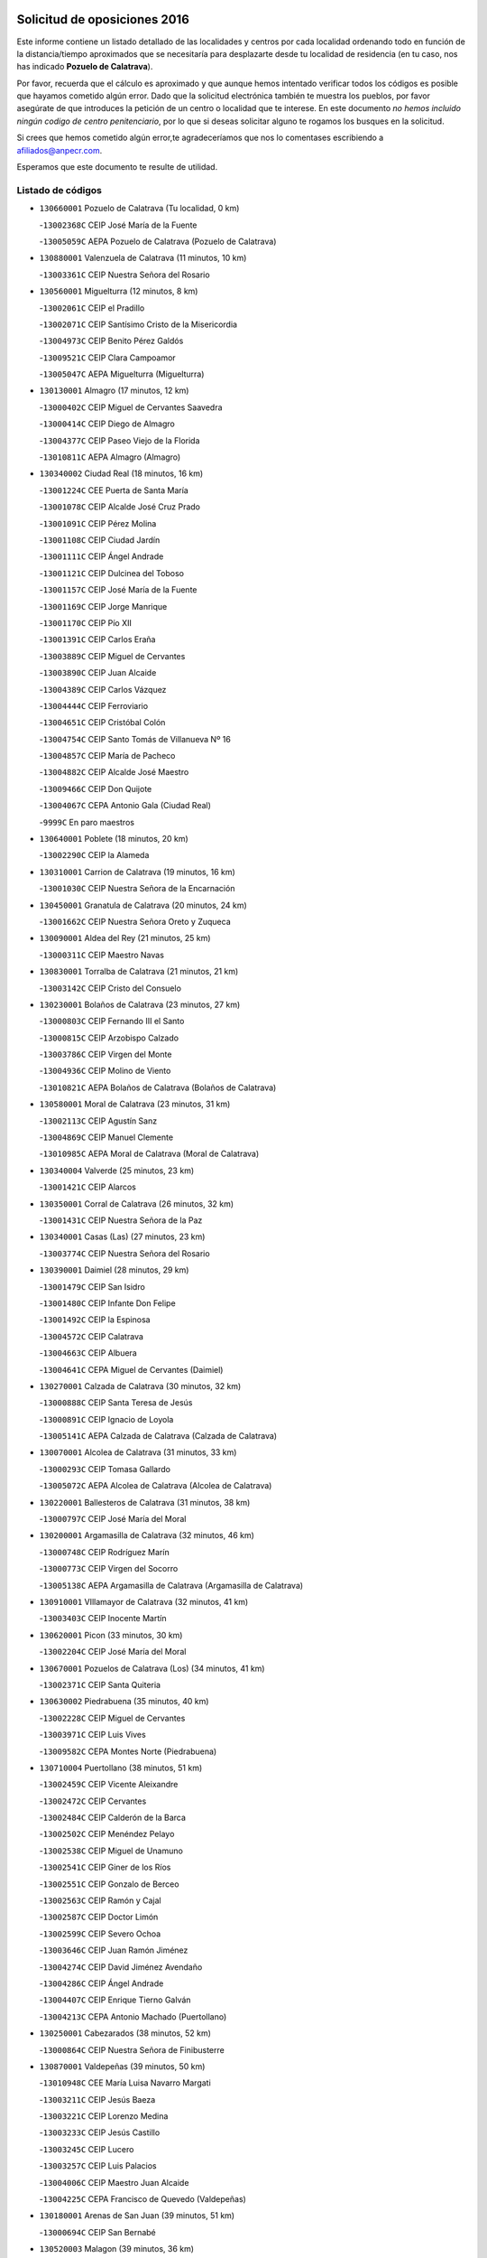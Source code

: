 

.. image:: logo.png
   :align: center

Solicitud de oposiciones 2016
======================================================

  
  
Este informe contiene un listado detallado de las localidades y centros por cada
localidad ordenando todo en función de la distancia/tiempo aproximados que se
necesitaría para desplazarte desde tu localidad de residencia (en tu caso,
nos has indicado **Pozuelo de Calatrava**).

Por favor, recuerda que el cálculo es aproximado y que aunque hemos
intentado verificar todos los códigos es posible que hayamos cometido algún
error. Dado que la solicitud electrónica también te muestra los pueblos, por
favor asegúrate de que introduces la petición de un centro o localidad que
te interese. En este documento
*no hemos incluido ningún codigo de centro penitenciario*, por lo que si deseas
solicitar alguno te rogamos los busques en la solicitud.

Si crees que hemos cometido algún error,te agradeceríamos que nos lo comentases
escribiendo a afiliados@anpecr.com.

Esperamos que este documento te resulte de utilidad.



Listado de códigos
-------------------


- ``130660001`` Pozuelo de Calatrava  (Tu localidad, 0 km)

  -``13002368C`` CEIP José María de la Fuente
    

  -``13005059C`` AEPA Pozuelo de Calatrava (Pozuelo de Calatrava)
    

- ``130880001`` Valenzuela de Calatrava  (11 minutos, 10 km)

  -``13003361C`` CEIP Nuestra Señora del Rosario
    

- ``130560001`` Miguelturra  (12 minutos, 8 km)

  -``13002061C`` CEIP el Pradillo
    

  -``13002071C`` CEIP Santísimo Cristo de la Misericordia
    

  -``13004973C`` CEIP Benito Pérez Galdós
    

  -``13009521C`` CEIP Clara Campoamor
    

  -``13005047C`` AEPA Miguelturra (Miguelturra)
    

- ``130130001`` Almagro  (17 minutos, 12 km)

  -``13000402C`` CEIP Miguel de Cervantes Saavedra
    

  -``13000414C`` CEIP Diego de Almagro
    

  -``13004377C`` CEIP Paseo Viejo de la Florida
    

  -``13010811C`` AEPA Almagro (Almagro)
    

- ``130340002`` Ciudad Real  (18 minutos, 16 km)

  -``13001224C`` CEE Puerta de Santa María
    

  -``13001078C`` CEIP Alcalde José Cruz Prado
    

  -``13001091C`` CEIP Pérez Molina
    

  -``13001108C`` CEIP Ciudad Jardín
    

  -``13001111C`` CEIP Ángel Andrade
    

  -``13001121C`` CEIP Dulcinea del Toboso
    

  -``13001157C`` CEIP José María de la Fuente
    

  -``13001169C`` CEIP Jorge Manrique
    

  -``13001170C`` CEIP Pío XII
    

  -``13001391C`` CEIP Carlos Eraña
    

  -``13003889C`` CEIP Miguel de Cervantes
    

  -``13003890C`` CEIP Juan Alcaide
    

  -``13004389C`` CEIP Carlos Vázquez
    

  -``13004444C`` CEIP Ferroviario
    

  -``13004651C`` CEIP Cristóbal Colón
    

  -``13004754C`` CEIP Santo Tomás de Villanueva Nº 16
    

  -``13004857C`` CEIP María de Pacheco
    

  -``13004882C`` CEIP Alcalde José Maestro
    

  -``13009466C`` CEIP Don Quijote
    

  -``13004067C`` CEPA Antonio Gala (Ciudad Real)
    

  -``9999C`` En paro maestros
    

- ``130640001`` Poblete  (18 minutos, 20 km)

  -``13002290C`` CEIP la Alameda
    

- ``130310001`` Carrion de Calatrava  (19 minutos, 16 km)

  -``13001030C`` CEIP Nuestra Señora de la Encarnación
    

- ``130450001`` Granatula de Calatrava  (20 minutos, 24 km)

  -``13001662C`` CEIP Nuestra Señora Oreto y Zuqueca
    

- ``130090001`` Aldea del Rey  (21 minutos, 25 km)

  -``13000311C`` CEIP Maestro Navas
    

- ``130830001`` Torralba de Calatrava  (21 minutos, 21 km)

  -``13003142C`` CEIP Cristo del Consuelo
    

- ``130230001`` Bolaños de Calatrava  (23 minutos, 27 km)

  -``13000803C`` CEIP Fernando III el Santo
    

  -``13000815C`` CEIP Arzobispo Calzado
    

  -``13003786C`` CEIP Virgen del Monte
    

  -``13004936C`` CEIP Molino de Viento
    

  -``13010821C`` AEPA Bolaños de Calatrava (Bolaños de Calatrava)
    

- ``130580001`` Moral de Calatrava  (23 minutos, 31 km)

  -``13002113C`` CEIP Agustín Sanz
    

  -``13004869C`` CEIP Manuel Clemente
    

  -``13010985C`` AEPA Moral de Calatrava (Moral de Calatrava)
    

- ``130340004`` Valverde  (25 minutos, 23 km)

  -``13001421C`` CEIP Alarcos
    

- ``130350001`` Corral de Calatrava  (26 minutos, 32 km)

  -``13001431C`` CEIP Nuestra Señora de la Paz
    

- ``130340001`` Casas (Las)  (27 minutos, 23 km)

  -``13003774C`` CEIP Nuestra Señora del Rosario
    

- ``130390001`` Daimiel  (28 minutos, 29 km)

  -``13001479C`` CEIP San Isidro
    

  -``13001480C`` CEIP Infante Don Felipe
    

  -``13001492C`` CEIP la Espinosa
    

  -``13004572C`` CEIP Calatrava
    

  -``13004663C`` CEIP Albuera
    

  -``13004641C`` CEPA Miguel de Cervantes (Daimiel)
    

- ``130270001`` Calzada de Calatrava  (30 minutos, 32 km)

  -``13000888C`` CEIP Santa Teresa de Jesús
    

  -``13000891C`` CEIP Ignacio de Loyola
    

  -``13005141C`` AEPA Calzada de Calatrava (Calzada de Calatrava)
    

- ``130070001`` Alcolea de Calatrava  (31 minutos, 33 km)

  -``13000293C`` CEIP Tomasa Gallardo
    

  -``13005072C`` AEPA Alcolea de Calatrava (Alcolea de Calatrava)
    

- ``130220001`` Ballesteros de Calatrava  (31 minutos, 38 km)

  -``13000797C`` CEIP José María del Moral
    

- ``130200001`` Argamasilla de Calatrava  (32 minutos, 46 km)

  -``13000748C`` CEIP Rodríguez Marín
    

  -``13000773C`` CEIP Virgen del Socorro
    

  -``13005138C`` AEPA Argamasilla de Calatrava (Argamasilla de Calatrava)
    

- ``130910001`` VIllamayor de Calatrava  (32 minutos, 41 km)

  -``13003403C`` CEIP Inocente Martín
    

- ``130620001`` Picon  (33 minutos, 30 km)

  -``13002204C`` CEIP José María del Moral
    

- ``130670001`` Pozuelos de Calatrava (Los)  (34 minutos, 41 km)

  -``13002371C`` CEIP Santa Quiteria
    

- ``130630002`` Piedrabuena  (35 minutos, 40 km)

  -``13002228C`` CEIP Miguel de Cervantes
    

  -``13003971C`` CEIP Luis Vives
    

  -``13009582C`` CEPA Montes Norte (Piedrabuena)
    

- ``130710004`` Puertollano  (38 minutos, 51 km)

  -``13002459C`` CEIP Vicente Aleixandre
    

  -``13002472C`` CEIP Cervantes
    

  -``13002484C`` CEIP Calderón de la Barca
    

  -``13002502C`` CEIP Menéndez Pelayo
    

  -``13002538C`` CEIP Miguel de Unamuno
    

  -``13002541C`` CEIP Giner de los Ríos
    

  -``13002551C`` CEIP Gonzalo de Berceo
    

  -``13002563C`` CEIP Ramón y Cajal
    

  -``13002587C`` CEIP Doctor Limón
    

  -``13002599C`` CEIP Severo Ochoa
    

  -``13003646C`` CEIP Juan Ramón Jiménez
    

  -``13004274C`` CEIP David Jiménez Avendaño
    

  -``13004286C`` CEIP Ángel Andrade
    

  -``13004407C`` CEIP Enrique Tierno Galván
    

  -``13004213C`` CEPA Antonio Machado (Puertollano)
    

- ``130250001`` Cabezarados  (38 minutos, 52 km)

  -``13000864C`` CEIP Nuestra Señora de Finibusterre
    

- ``130870001`` Valdepeñas  (39 minutos, 50 km)

  -``13010948C`` CEE María Luisa Navarro Margati
    

  -``13003211C`` CEIP Jesús Baeza
    

  -``13003221C`` CEIP Lorenzo Medina
    

  -``13003233C`` CEIP Jesús Castillo
    

  -``13003245C`` CEIP Lucero
    

  -``13003257C`` CEIP Luis Palacios
    

  -``13004006C`` CEIP Maestro Juan Alcaide
    

  -``13004225C`` CEPA Francisco de Quevedo (Valdepeñas)
    

- ``130180001`` Arenas de San Juan  (39 minutos, 51 km)

  -``13000694C`` CEIP San Bernabé
    

- ``130520003`` Malagon  (39 minutos, 36 km)

  -``13001790C`` CEIP Cañada Real
    

  -``13001819C`` CEIP Santa Teresa
    

  -``13005035C`` AEPA Malagon (Malagon)
    

- ``130530003`` Manzanares  (39 minutos, 52 km)

  -``13001923C`` CEIP Divina Pastora
    

  -``13001935C`` CEIP Altagracia
    

  -``13003853C`` CEIP la Candelaria
    

  -``13004390C`` CEIP Enrique Tierno Galván
    

  -``13004079C`` CEPA San Blas (Manzanares)
    

- ``130150001`` Almodovar del Campo  (40 minutos, 55 km)

  -``13000505C`` CEIP Maestro Juan de Ávila
    

  -``13000517C`` CEIP Virgen del Carmen
    

  -``13005126C`` AEPA Almodovar del Campo (Almodovar del Campo)
    

- ``130010001`` Abenojar  (42 minutos, 58 km)

  -``13000013C`` CEIP Nuestra Señora de la Encarnación
    

- ``130960001`` VIllarrubia de los Ojos  (43 minutos, 58 km)

  -``13003521C`` CEIP Rufino Blanco
    

  -``13003658C`` CEIP Virgen de la Sierra
    

  -``13005060C`` AEPA VIllarrubia de los Ojos (VIllarrubia de los Ojos)
    

- ``130970001`` VIllarta de San Juan  (43 minutos, 58 km)

  -``13003555C`` CEIP Nuestra Señora de la Paz
    

- ``139040001`` Llanos del Caudillo  (44 minutos, 62 km)

  -``13003749C`` CEIP el Oasis
    

- ``130540001`` Membrilla  (44 minutos, 56 km)

  -``13001996C`` CEIP Virgen del Espino
    

  -``13002009C`` CEIP San José de Calasanz
    

  -``13005102C`` AEPA Membrilla (Membrilla)
    

- ``130700001`` Puerto Lapice  (44 minutos, 63 km)

  -``13002435C`` CEIP Juan Alcaide
    

- ``130870002`` Consolacion  (45 minutos, 57 km)

  -``13003348C`` CEIP Virgen de Consolación
    

- ``130440003`` Fuente el Fresno  (45 minutos, 46 km)

  -``13001650C`` CEIP Miguel Delibes
    

- ``130500001`` Labores (Las)  (45 minutos, 58 km)

  -``13001753C`` CEIP San José de Calasanz
    

- ``130650002`` Porzuna  (45 minutos, 45 km)

  -``13002320C`` CEIP Nuestra Señora del Rosario
    

  -``13005084C`` AEPA Porzuna (Porzuna)
    

- ``130510003`` Luciana  (46 minutos, 52 km)

  -``13001765C`` CEIP Isabel la Católica
    

- ``130770001`` Santa Cruz de Mudela  (46 minutos, 65 km)

  -``13002851C`` CEIP Cervantes
    

  -``13010869C`` AEPA Santa Cruz de Mudela (Santa Cruz de Mudela)
    

- ``130790001`` Solana (La)  (46 minutos, 67 km)

  -``13002927C`` CEIP Sagrado Corazón
    

  -``13002939C`` CEIP Romero Peña
    

  -``13002940C`` CEIP el Santo
    

  -``13004833C`` CEIP el Humilladero
    

  -``13004894C`` CEIP Javier Paulino Pérez
    

  -``13010912C`` CEIP la Moheda
    

  -``13011001C`` CEIP Federico Romero
    

- ``130980008`` VIso del Marques  (48 minutos, 64 km)

  -``13003634C`` CEIP Nuestra Señora del Valle
    

- ``130480001`` Hinojosas de Calatrava  (50 minutos, 64 km)

  -``13004912C`` CRA Valle de Alcudia
    

- ``130100002`` Pozo de la Serna  (50 minutos, 66 km)

  -``13000335C`` CEIP Sagrado Corazón
    

- ``130740001`` San Carlos del Valle  (50 minutos, 77 km)

  -``13002824C`` CEIP San Juan Bosco
    

- ``130190001`` Argamasilla de Alba  (51 minutos, 79 km)

  -``13000700C`` CEIP Divino Maestro
    

  -``13000712C`` CEIP Nuestra Señora de Peñarroya
    

  -``13003831C`` CEIP Azorín
    

  -``13005151C`` AEPA Argamasilla de Alba (Argamasilla de Alba)
    

- ``130850001`` Torrenueva  (51 minutos, 63 km)

  -``13003181C`` CEIP Santiago el Mayor
    

- ``130160001`` Almuradiel  (52 minutos, 67 km)

  -``13000633C`` CEIP Santiago Apóstol
    

- ``130240001`` Brazatortas  (52 minutos, 69 km)

  -``13000839C`` CEIP Cervantes
    

- ``130470001`` Herencia  (55 minutos, 76 km)

  -``13001698C`` CEIP Carrasco Alcalde
    

  -``13005023C`` AEPA Herencia (Herencia)
    

- ``130080001`` Alcubillas  (56 minutos, 75 km)

  -``13000301C`` CEIP Nuestra Señora del Rosario
    

- ``130050003`` Cinco Casas  (56 minutos, 79 km)

  -``13012052C`` CRA Alciares
    

- ``139010001`` Robledo (El)  (56 minutos, 58 km)

  -``13010778C`` CRA Valle del Bullaque
    

  -``13005096C`` AEPA Robledo (El) (Robledo (El))
    

- ``130820002`` Tomelloso  (57 minutos, 87 km)

  -``13004080C`` CEE Ponce de León
    

  -``13003038C`` CEIP Miguel de Cervantes
    

  -``13003041C`` CEIP José María del Moral
    

  -``13003051C`` CEIP Carmelo Cortés
    

  -``13003075C`` CEIP Doña Crisanta
    

  -``13003087C`` CEIP José Antonio
    

  -``13003762C`` CEIP San José de Calasanz
    

  -``13003981C`` CEIP Embajadores
    

  -``13003993C`` CEIP San Isidro
    

  -``13004109C`` CEIP San Antonio
    

  -``13004328C`` CEIP Almirante Topete
    

  -``13004948C`` CEIP Virgen de las Viñas
    

  -``13009478C`` CEIP Felix Grande
    

  -``13004559C`` CEPA Simienza (Tomelloso)
    

- ``130650005`` Torno (El)  (57 minutos, 60 km)

  -``13002356C`` CEIP Nuestra Señora de Guadalupe
    

- ``130100001`` Alhambra  (58 minutos, 86 km)

  -``13000323C`` CEIP Nuestra Señora de Fátima
    

- ``130730001`` Saceruela  (58 minutos, 82 km)

  -``13002800C`` CEIP Virgen de las Cruces
    

- ``451870001`` VIllafranca de los Caballeros  (58 minutos, 82 km)

  -``45004296C`` CEIP Miguel de Cervantes
    

- ``450870001`` Madridejos  (59 minutos, 83 km)

  -``45012062C`` CEE Mingoliva
    

  -``45001313C`` CEIP Garcilaso de la Vega
    

  -``45005185C`` CEIP Santa Ana
    

  -``45010478C`` AEPA Madridejos (Madridejos)
    

- ``450340001`` Camuñas  (1h, 86 km)

  -``45000485C`` CEIP Cardenal Cisneros
    

- ``451770001`` Urda  (1h, 69 km)

  -``45004132C`` CEIP Santo Cristo
    

- ``130400001`` Fernan Caballero  (1h 1min, 62 km)

  -``13001601C`` CEIP Manuel Sastre Velasco
    

- ``450530001`` Consuegra  (1h 1min, 86 km)

  -``45000710C`` CEIP Santísimo Cristo de la Vera Cruz
    

  -``45000722C`` CEIP Miguel de Cervantes
    

  -``45004880C`` CEPA Castillo de Consuegra (Consuegra)
    

- ``130370001`` Cozar  (1h 3min, 83 km)

  -``13001455C`` CEIP Santísimo Cristo de la Veracruz
    

- ``130320001`` Carrizosa  (1h 4min, 96 km)

  -``13001054C`` CEIP Virgen del Salido
    

- ``130330001`` Castellar de Santiago  (1h 5min, 81 km)

  -``13001066C`` CEIP San Juan de Ávila
    

- ``130930001`` VIllanueva de los Infantes  (1h 5min, 86 km)

  -``13003440C`` CEIP Arqueólogo García Bellido
    

  -``13005175C`` CEPA Miguel de Cervantes (VIllanueva de los Infantes)
    

- ``139020001`` Ruidera  (1h 7min, 104 km)

  -``13000736C`` CEIP Juan Aguilar Molina
    

- ``130840001`` Torre de Juan Abad  (1h 7min, 89 km)

  -``13003178C`` CEIP Francisco de Quevedo
    

- ``130050002`` Alcazar de San Juan  (1h 8min, 94 km)

  -``13000104C`` CEIP el Santo
    

  -``13000116C`` CEIP Juan de Austria
    

  -``13000128C`` CEIP Jesús Ruiz de la Fuente
    

  -``13000131C`` CEIP Santa Clara
    

  -``13003828C`` CEIP Alces
    

  -``13004092C`` CEIP Pablo Ruiz Picasso
    

  -``13004870C`` CEIP Gloria Fuertes
    

  -``13010900C`` CEIP Jardín de Arena
    

  -``13004055C`` CEPA Enrique Tierno Galván (Alcazar de San Juan)
    

- ``451660001`` Tembleque  (1h 8min, 107 km)

  -``45003361C`` CEIP Antonia González
    

- ``451750001`` Turleque  (1h 10min, 102 km)

  -``45004119C`` CEIP Fernán González
    

- ``452000005`` Yebenes (Los)  (1h 10min, 88 km)

  -``45004478C`` CEIP San José de Calasanz
    

  -``45012050C`` AEPA Yebenes (Los) (Yebenes (Los))
    

- ``130060001`` Alcoba  (1h 11min, 77 km)

  -``13000256C`` CEIP Don Rodrigo
    

- ``130210001`` Arroba de los Montes  (1h 11min, 77 km)

  -``13010754C`` CRA Río San Marcos
    

- ``451490001`` Romeral (El)  (1h 11min, 112 km)

  -``45002627C`` CEIP Silvano Cirujano
    

- ``451850001`` VIllacañas  (1h 11min, 105 km)

  -``45004259C`` CEIP Santa Bárbara
    

  -``45010338C`` AEPA VIllacañas (VIllacañas)
    

- ``130680001`` Puebla de Don Rodrigo  (1h 12min, 87 km)

  -``13002401C`` CEIP San Fermín
    

- ``451410001`` Quero  (1h 12min, 96 km)

  -``45002421C`` CEIP Santiago Cabañas
    

- ``130360002`` Cortijos de Arriba  (1h 13min, 71 km)

  -``13001443C`` CEIP Nuestra Señora de las Mercedes
    

- ``130780001`` Socuellamos  (1h 13min, 119 km)

  -``13002873C`` CEIP Gerardo Martínez
    

  -``13002885C`` CEIP el Coso
    

  -``13004316C`` CEIP Carmen Arias
    

  -``13005163C`` AEPA Socuellamos (Socuellamos)
    

- ``130890002`` VIllahermosa  (1h 13min, 98 km)

  -``13003385C`` CEIP San Agustín
    

- ``130900001`` VIllamanrique  (1h 13min, 96 km)

  -``13003397C`` CEIP Nuestra Señora de Gracia
    

- ``130280002`` Campo de Criptana  (1h 14min, 103 km)

  -``13000943C`` CEIP Virgen de la Paz
    

  -``13000955C`` CEIP Virgen de Criptana
    

  -``13000967C`` CEIP Sagrado Corazón
    

  -``13003968C`` CEIP Domingo Miras
    

  -``13005011C`` AEPA Campo de Criptana (Campo de Criptana)
    

- ``130750001`` San Lorenzo de Calatrava  (1h 14min, 92 km)

  -``13010781C`` CRA Sierra Morena
    

- ``450710001`` Guardia (La)  (1h 15min, 118 km)

  -``45001052C`` CEIP Valentín Escobar
    

- ``450900001`` Manzaneque  (1h 15min, 116 km)

  -``45001398C`` CEIP Álvarez de Toledo
    

- ``451860001`` VIlla de Don Fadrique (La)  (1h 15min, 115 km)

  -``45004284C`` CEIP Ramón y Cajal
    

- ``130420001`` Fuencaliente  (1h 16min, 107 km)

  -``13001625C`` CEIP Nuestra Señora de los Baños
    

- ``451240002`` Orgaz  (1h 16min, 99 km)

  -``45002093C`` CEIP Conde de Orgaz
    

- ``130570001`` Montiel  (1h 17min, 100 km)

  -``13002095C`` CEIP Gutiérrez de la Vega
    

- ``130610001`` Pedro Muñoz  (1h 17min, 123 km)

  -``13002162C`` CEIP María Luisa Cañas
    

  -``13002174C`` CEIP Nuestra Señora de los Ángeles
    

  -``13004331C`` CEIP Maestro Juan de Ávila
    

  -``13011011C`` CEIP Hospitalillo
    

  -``13010808C`` AEPA Pedro Muñoz (Pedro Muñoz)
    

- ``450920001`` Marjaliza  (1h 17min, 96 km)

  -``45006037C`` CEIP San Juan
    

- ``451060001`` Mora  (1h 17min, 118 km)

  -``45001623C`` CEIP José Ramón Villa
    

  -``45001672C`` CEIP Fernando Martín
    

  -``45010466C`` AEPA Mora (Mora)
    

- ``451900001`` VIllaminaya  (1h 17min, 125 km)

  -``45004338C`` CEIP Santo Domingo de Silos
    

- ``020810003`` VIllarrobledo  (1h 18min, 130 km)

  -``02003065C`` CEIP Don Francisco Giner de los Ríos
    

  -``02003077C`` CEIP Graciano Atienza
    

  -``02003089C`` CEIP Jiménez de Córdoba
    

  -``02003090C`` CEIP Virrey Morcillo
    

  -``02003132C`` CEIP Virgen de la Caridad
    

  -``02004291C`` CEIP Diego Requena
    

  -``02008968C`` CEIP Barranco Cafetero
    

  -``02003880C`` CEPA Alonso Quijano (VIllarrobledo)
    

- ``130690001`` Puebla del Principe  (1h 18min, 104 km)

  -``13002423C`` CEIP Miguel González Calero
    

- ``130860001`` Valdemanco del Esteras  (1h 20min, 106 km)

  -``13003208C`` CEIP Virgen del Valle
    

- ``450840001`` Lillo  (1h 20min, 118 km)

  -``45001222C`` CEIP Marcelino Murillo
    

- ``450940001`` Mascaraque  (1h 20min, 124 km)

  -``45001441C`` CEIP Juan de Padilla
    

- ``130110001`` Almaden  (1h 21min, 115 km)

  -``13000359C`` CEIP Jesús Nazareno
    

  -``13000360C`` CEIP Hijos de Obreros
    

  -``13004298C`` CEPA Almaden (Almaden)
    

- ``450590001`` Dosbarrios  (1h 21min, 129 km)

  -``45000862C`` CEIP San Isidro Labrador
    

- ``020570002`` Ossa de Montiel  (1h 22min, 119 km)

  -``02002462C`` CEIP Enriqueta Sánchez
    

  -``02008853C`` AEPA Ossa de Montiel (Ossa de Montiel)
    

- ``450120001`` Almonacid de Toledo  (1h 22min, 129 km)

  -``45000187C`` CEIP Virgen de la Oliva
    

- ``451630002`` Sonseca  (1h 22min, 107 km)

  -``45002883C`` CEIP San Juan Evangelista
    

  -``45012074C`` CEIP Peñamiel
    

  -``45005926C`` CEPA Cum Laude (Sonseca)
    

- ``161240001`` Mesas (Las)  (1h 23min, 129 km)

  -``16001533C`` CEIP Hermanos Amorós Fernández
    

  -``16004303C`` AEPA Mesas (Las) (Mesas (Las))
    

- ``451350001`` Puebla de Almoradiel (La)  (1h 23min, 124 km)

  -``45002287C`` CEIP Ramón y Cajal
    

  -``45012153C`` AEPA Puebla de Almoradiel (La) (Puebla de Almoradiel (La))
    

- ``451930001`` VIllanueva de Bogas  (1h 23min, 127 km)

  -``45004375C`` CEIP Santa Ana
    

- ``130490001`` Horcajo de los Montes  (1h 24min, 97 km)

  -``13010766C`` CRA San Isidro
    

- ``451010001`` Miguel Esteban  (1h 24min, 112 km)

  -``45001532C`` CEIP Cervantes
    

- ``130040001`` Albaladejo  (1h 25min, 111 km)

  -``13012192C`` CRA Albaladejo
    

- ``130380001`` Chillon  (1h 25min, 118 km)

  -``13001467C`` CEIP Nuestra Señora del Castillo
    

- ``130720003`` Retuerta del Bullaque  (1h 25min, 104 km)

  -``13010791C`` CRA Montes de Toledo
    

- ``451070001`` Nambroca  (1h 25min, 135 km)

  -``45001726C`` CEIP la Fuente
    

- ``130810001`` Terrinches  (1h 26min, 109 km)

  -``13003014C`` CEIP Miguel de Cervantes
    

- ``161710001`` Provencio (El)  (1h 26min, 149 km)

  -``16001995C`` CEIP Infanta Cristina
    

  -``16009416C`` AEPA Provencio (El) (Provencio (El))
    

- ``450780001`` Huerta de Valdecarabanos  (1h 26min, 133 km)

  -``45001121C`` CEIP Virgen del Rosario de Pastores
    

- ``130030001`` Alamillo  (1h 27min, 121 km)

  -``13012258C`` CRA Alamillo
    

- ``130920001`` VIllanueva de la Fuente  (1h 27min, 116 km)

  -``13003415C`` CEIP Inmaculada Concepción
    

- ``161900002`` San Clemente  (1h 27min, 152 km)

  -``16002151C`` CEIP Rafael López de Haro
    

  -``16004340C`` CEPA Campos del Záncara (San Clemente)
    

- ``450010001`` Ajofrin  (1h 27min, 112 km)

  -``45000011C`` CEIP Jacinto Guerrero
    

- ``451670001`` Toboso (El)  (1h 27min, 122 km)

  -``45003371C`` CEIP Miguel de Cervantes
    

- ``451820001`` Ventas Con Peña Aguilera (Las)  (1h 27min, 105 km)

  -``45004181C`` CEIP Nuestra Señora del Águila
    

- ``020530001`` Munera  (1h 28min, 140 km)

  -``02002334C`` CEIP Cervantes
    

  -``02004914C`` AEPA Munera (Munera)
    

- ``130020001`` Agudo  (1h 28min, 113 km)

  -``13000025C`` CEIP Virgen de la Estrella
    

- ``450520001`` Cobisa  (1h 28min, 144 km)

  -``45000692C`` CEIP Cardenal Tavera
    

  -``45011793C`` CEIP Gloria Fuertes
    

- ``450540001`` Corral de Almaguer  (1h 28min, 130 km)

  -``45000783C`` CEIP Nuestra Señora de la Muela
    

- ``451210001`` Ocaña  (1h 28min, 139 km)

  -``45002020C`` CEIP San José de Calasanz
    

  -``45012177C`` CEIP Pastor Poeta
    

  -``45005631C`` CEPA Gutierre de Cárdenas (Ocaña)
    

- ``451910001`` VIllamuelas  (1h 28min, 137 km)

  -``45004341C`` CEIP Santa María Magdalena
    

- ``452020001`` Yepes  (1h 28min, 139 km)

  -``45004557C`` CEIP Rafael García Valiño
    

- ``451150001`` Noblejas  (1h 29min, 140 km)

  -``45001908C`` CEIP Santísimo Cristo de las Injurias
    

  -``45012037C`` AEPA Noblejas (Noblejas)
    

- ``451980001`` VIllatobas  (1h 29min, 146 km)

  -``45004454C`` CEIP Sagrado Corazón de Jesús
    

- ``451420001`` Quintanar de la Orden  (1h 30min, 132 km)

  -``45002457C`` CEIP Cristóbal Colón
    

  -``45012001C`` CEIP Antonio Machado
    

  -``45005288C`` CEPA Luis VIves (Quintanar de la Orden)
    

- ``451950001`` VIllarrubia de Santiago  (1h 30min, 148 km)

  -``45004399C`` CEIP Nuestra Señora del Castellar
    

- ``451680001`` Toledo  (1h 31min, 149 km)

  -``45005574C`` CEE Ciudad de Toledo
    

  -``45003383C`` CEIP la Candelaria
    

  -``45003401C`` CEIP Ángel del Alcázar
    

  -``45003644C`` CEIP Fábrica de Armas
    

  -``45003668C`` CEIP Santa Teresa
    

  -``45003929C`` CEIP Jaime de Foxa
    

  -``45003942C`` CEIP Alfonso Vi
    

  -``45004806C`` CEIP Garcilaso de la Vega
    

  -``45004818C`` CEIP Gómez Manrique
    

  -``45004843C`` CEIP Ciudad de Nara
    

  -``45004892C`` CEIP San Lucas y María
    

  -``45004971C`` CEIP Juan de Padilla
    

  -``45005203C`` CEIP Escultor Alberto Sánchez
    

  -``45005239C`` CEIP Gregorio Marañón
    

  -``45005318C`` CEIP Ciudad de Aquisgrán
    

  -``45010296C`` CEIP Europa
    

  -``45010302C`` CEIP Valparaíso
    

  -``45004946C`` CEPA Gustavo Adolfo Bécquer (Toledo)
    

  -``45005641C`` CEPA Polígono (Toledo)
    

- ``161330001`` Mota del Cuervo  (1h 31min, 137 km)

  -``16001624C`` CEIP Virgen de Manjavacas
    

  -``16009945C`` CEIP Santa Rita
    

  -``16004327C`` AEPA Mota del Cuervo (Mota del Cuervo)
    

- ``161540001`` Pedroñeras (Las)  (1h 31min, 139 km)

  -``16001831C`` CEIP Adolfo Martínez Chicano
    

  -``16004297C`` AEPA Pedroñeras (Las) (Pedroñeras (Las))
    

- ``450230001`` Burguillos de Toledo  (1h 31min, 117 km)

  -``45000357C`` CEIP Victorio Macho
    

- ``450960002`` Mazarambroz  (1h 31min, 114 km)

  -``45001477C`` CEIP Nuestra Señora del Sagrario
    

- ``451710001`` Torre de Esteban Hambran (La)  (1h 31min, 149 km)

  -``45004016C`` CEIP Juan Aguado
    

- ``451970001`` VIllasequilla  (1h 31min, 142 km)

  -``45004442C`` CEIP San Isidro Labrador
    

- ``161530001`` Pedernoso (El)  (1h 32min, 140 km)

  -``16001821C`` CEIP Juan Gualberto Avilés
    

- ``450160001`` Arges  (1h 33min, 148 km)

  -``45000278C`` CEIP Tirso de Molina
    

  -``45011781C`` CEIP Miguel de Cervantes
    

- ``020480001`` Minaya  (1h 34min, 157 km)

  -``02002255C`` CEIP Diego Ciller Montoya
    

- ``450500001`` Ciruelos  (1h 34min, 154 km)

  -``45000679C`` CEIP Santísimo Cristo de la Misericordia
    

- ``020190001`` Bonillo (El)  (1h 35min, 144 km)

  -``02001381C`` CEIP Antón Díaz
    

  -``02004896C`` AEPA Bonillo (El) (Bonillo (El))
    

- ``160610001`` Casas de Fernando Alonso  (1h 35min, 164 km)

  -``16004170C`` CRA Tomás y Valiente
    

- ``161980001`` Sisante  (1h 35min, 169 km)

  -``16002264C`` CEIP Fernández Turégano
    

- ``450550001`` Cuerva  (1h 35min, 112 km)

  -``45000795C`` CEIP Soledad Alonso Dorado
    

- ``450980001`` Menasalbas  (1h 35min, 113 km)

  -``45001490C`` CEIP Nuestra Señora de Fátima
    

- ``450190003`` Perdices (Las)  (1h 35min, 153 km)

  -``45011771C`` CEIP Pintor Tomás Camarero
    

- ``451530001`` San Pablo de los Montes  (1h 35min, 115 km)

  -``45002676C`` CEIP Nuestra Señora de Gracia
    

- ``450700001`` Guadamur  (1h 36min, 155 km)

  -``45001040C`` CEIP Nuestra Señora de la Natividad
    

- ``450830001`` Layos  (1h 36min, 152 km)

  -``45001210C`` CEIP María Magdalena
    

- ``451230001`` Ontigola  (1h 36min, 149 km)

  -``45002056C`` CEIP Virgen del Rosario
    

- ``451920001`` VIllanueva de Alcardete  (1h 36min, 141 km)

  -``45004363C`` CEIP Nuestra Señora de la Piedad
    

- ``020430001`` Lezuza  (1h 37min, 155 km)

  -``02007851C`` CRA Camino de Aníbal
    

  -``02008956C`` AEPA Lezuza (Lezuza)
    

- ``451220001`` Olias del Rey  (1h 37min, 157 km)

  -``45002044C`` CEIP Pedro Melendo García
    

- ``160330001`` Belmonte  (1h 38min, 149 km)

  -``16000280C`` CEIP Fray Luis de León
    

- ``450270001`` Cabezamesada  (1h 38min, 139 km)

  -``45000394C`` CEIP Alonso de Cárdenas
    

- ``020690001`` Roda (La)  (1h 39min, 177 km)

  -``02002711C`` CEIP José Antonio
    

  -``02002723C`` CEIP Juan Ramón Ramírez
    

  -``02002796C`` CEIP Tomás Navarro Tomás
    

  -``02004124C`` CEIP Miguel Hernández
    

  -``02004793C`` AEPA Roda (La) (Roda (La))
    

- ``160070001`` Alberca de Zancara (La)  (1h 39min, 169 km)

  -``16004111C`` CRA Jorge Manrique
    

- ``451330001`` Polan  (1h 39min, 157 km)

  -``45002241C`` CEIP José María Corcuera
    

  -``45012141C`` AEPA Polan (Polan)
    

- ``451400001`` Pulgar  (1h 39min, 117 km)

  -``45002411C`` CEIP Nuestra Señora de la Blanca
    

- ``451560001`` Santa Cruz de la Zarza  (1h 39min, 165 km)

  -``45002721C`` CEIP Eduardo Palomo Rodríguez
    

- ``451610004`` Seseña Nuevo  (1h 39min, 165 km)

  -``45002810C`` CEIP Fernando de Rojas
    

  -``45010363C`` CEIP Gloria Fuertes
    

  -``45011951C`` CEIP el Quiñón
    

  -``45010399C`` CEPA Seseña Nuevo (Seseña Nuevo)
    

- ``451740001`` Totanes  (1h 39min, 117 km)

  -``45004107C`` CEIP Inmaculada Concepción
    

- ``451960002`` VIllaseca de la Sagra  (1h 39min, 164 km)

  -``45004429C`` CEIP Virgen de las Angustias
    

- ``161000001`` Hinojosos (Los)  (1h 40min, 149 km)

  -``16009362C`` CRA Airén
    

- ``450190001`` Bargas  (1h 40min, 156 km)

  -``45000308C`` CEIP Santísimo Cristo de la Sala
    

- ``452040001`` Yunclillos  (1h 40min, 166 km)

  -``45004594C`` CEIP Nuestra Señora de la Salud
    

- ``020150001`` Barrax  (1h 41min, 165 km)

  -``02001275C`` CEIP Benjamín Palencia
    

  -``02004811C`` AEPA Barrax (Barrax)
    

- ``162430002`` VIllaescusa de Haro  (1h 41min, 155 km)

  -``16004145C`` CRA Alonso Quijano
    

- ``450250001`` Cabañas de la Sagra  (1h 41min, 164 km)

  -``45000370C`` CEIP San Isidro Labrador
    

- ``450670001`` Galvez  (1h 41min, 119 km)

  -``45000989C`` CEIP San Juan de la Cruz
    

- ``451020002`` Mocejon  (1h 41min, 160 km)

  -``45001544C`` CEIP Miguel de Cervantes
    

  -``45012049C`` AEPA Mocejon (Mocejon)
    

- ``450880001`` Magan  (1h 42min, 162 km)

  -``45001349C`` CEIP Santa Marina
    

- ``451510001`` San Martin de Montalban  (1h 42min, 123 km)

  -``45002652C`` CEIP Santísimo Cristo de la Luz
    

- ``451610003`` Seseña  (1h 42min, 167 km)

  -``45002809C`` CEIP Gabriel Uriarte
    

  -``45010442C`` CEIP Sisius
    

  -``45011823C`` CEIP Juan Carlos I
    

- ``452030001`` Yuncler  (1h 42min, 171 km)

  -``45004582C`` CEIP Remigio Laín
    

- ``162490001`` VIllamayor de Santiago  (1h 43min, 153 km)

  -``16002781C`` CEIP Gúzquez
    

  -``16004364C`` AEPA VIllamayor de Santiago (VIllamayor de Santiago)
    

- ``450140001`` Añover de Tajo  (1h 43min, 165 km)

  -``45000230C`` CEIP Conde de Mayalde
    

- ``451470001`` Rielves  (1h 43min, 170 km)

  -``45002551C`` CEIP Maximina Felisa Gómez Aguero
    

- ``451880001`` VIllaluenga de la Sagra  (1h 43min, 170 km)

  -``45004302C`` CEIP Juan Palarea
    

- ``161020001`` Honrubia  (1h 44min, 184 km)

  -``16004561C`` CRA los Girasoles
    

- ``450030001`` Albarreal de Tajo  (1h 44min, 168 km)

  -``45000035C`` CEIP Benjamín Escalonilla
    

- ``451890001`` VIllamiel de Toledo  (1h 44min, 166 km)

  -``45004326C`` CEIP Nuestra Señora de la Redonda
    

- ``020080001`` Alcaraz  (1h 45min, 140 km)

  -``02001111C`` CEIP Nuestra Señora de Cortes
    

  -``02004902C`` AEPA Alcaraz (Alcaraz)
    

- ``020680003`` Robledo  (1h 45min, 142 km)

  -``02004574C`` CRA Sierra de Alcaraz
    

- ``450320001`` Camarenilla  (1h 45min, 168 km)

  -``45000451C`` CEIP Nuestra Señora del Rosario
    

- ``451450001`` Recas  (1h 45min, 170 km)

  -``45002536C`` CEIP Cesar Cabañas Caballero
    

- ``452050001`` Yuncos  (1h 45min, 175 km)

  -``45004600C`` CEIP Nuestra Señora del Consuelo
    

  -``45010511C`` CEIP Guillermo Plaza
    

  -``45012104C`` CEIP Villa de Yuncos
    

- ``020780001`` VIllalgordo del Júcar  (1h 46min, 189 km)

  -``02003016C`` CEIP San Roque
    

- ``020800001`` VIllapalacios  (1h 46min, 140 km)

  -``02004677C`` CRA los Olivos
    

- ``161060001`` Horcajo de Santiago  (1h 46min, 149 km)

  -``16001314C`` CEIP José Montalvo
    

  -``16004352C`` AEPA Horcajo de Santiago (Horcajo de Santiago)
    

- ``450210001`` Borox  (1h 46min, 165 km)

  -``45000321C`` CEIP Nuestra Señora de la Salud
    

- ``160600002`` Casas de Benitez  (1h 47min, 181 km)

  -``16004601C`` CRA Molinos del Júcar
    

- ``451730001`` Torrijos  (1h 47min, 177 km)

  -``45004053C`` CEIP Villa de Torrijos
    

  -``45011835C`` CEIP Lazarillo de Tormes
    

  -``45005276C`` CEPA Teresa Enríquez (Torrijos)
    

- ``450180001`` Barcience  (1h 48min, 173 km)

  -``45010405C`` CEIP Santa María la Blanca
    

- ``450510001`` Cobeja  (1h 48min, 177 km)

  -``45000680C`` CEIP San Juan Bautista
    

- ``450770001`` Huecas  (1h 48min, 172 km)

  -``45001118C`` CEIP Gregorio Marañón
    

- ``450850001`` Lominchar  (1h 48min, 176 km)

  -``45001234C`` CEIP Ramón y Cajal
    

- ``451160001`` Noez  (1h 48min, 125 km)

  -``45001945C`` CEIP Santísimo Cristo de la Salud
    

- ``451190001`` Numancia de la Sagra  (1h 48min, 177 km)

  -``45001970C`` CEIP Santísimo Cristo de la Misericordia
    

- ``020350001`` Gineta (La)  (1h 49min, 195 km)

  -``02001743C`` CEIP Mariano Munera
    

- ``020710004`` San Pedro  (1h 49min, 176 km)

  -``02002838C`` CEIP Margarita Sotos
    

- ``162030001`` Tarancon  (1h 49min, 180 km)

  -``16002321C`` CEIP Duque de Riánsares
    

  -``16004443C`` CEIP Gloria Fuertes
    

  -``16003657C`` CEPA Altomira (Tarancon)
    

- ``450150001`` Arcicollar  (1h 49min, 174 km)

  -``45000254C`` CEIP San Blas
    

- ``451090001`` Navahermosa  (1h 49min, 130 km)

  -``45001763C`` CEIP San Miguel Arcángel
    

  -``45010341C`` CEPA la Raña (Navahermosa)
    

- ``459010001`` Santo Domingo-Caudilla  (1h 49min, 182 km)

  -``45004144C`` CEIP Santa Ana
    

- ``450810008`` Señorio de Illescas (El)  (1h 49min, 183 km)

  -``45012190C`` CEIP el Greco
    

- ``452010001`` Yeles  (1h 49min, 184 km)

  -``45004533C`` CEIP San Antonio
    

- ``450240001`` Burujon  (1h 50min, 176 km)

  -``45000369C`` CEIP Juan XXIII
    

- ``162510004`` VIllanueva de la Jara  (1h 51min, 192 km)

  -``16002823C`` CEIP Hermenegildo Moreno
    

- ``450020001`` Alameda de la Sagra  (1h 51min, 169 km)

  -``45000023C`` CEIP Nuestra Señora de la Asunción
    

- ``450640001`` Esquivias  (1h 51min, 174 km)

  -``45000931C`` CEIP Miguel de Cervantes
    

  -``45011963C`` CEIP Catalina de Palacios
    

- ``160860001`` Fuente de Pedro Naharro  (1h 52min, 158 km)

  -``16004182C`` CRA Retama
    

- ``450660001`` Fuensalida  (1h 52min, 176 km)

  -``45000977C`` CEIP Tomás Romojaro
    

  -``45011801C`` CEIP Condes de Fuensalida
    

  -``45011719C`` AEPA Fuensalida (Fuensalida)
    

- ``450690001`` Gerindote  (1h 52min, 179 km)

  -``45001039C`` CEIP San José
    

- ``451360001`` Puebla de Montalban (La)  (1h 52min, 179 km)

  -``45002330C`` CEIP Fernando de Rojas
    

  -``45005941C`` AEPA Puebla de Montalban (La) (Puebla de Montalban (La))
    

- ``160660001`` Casasimarro  (1h 53min, 191 km)

  -``16000693C`` CEIP Luis de Mateo
    

  -``16004273C`` AEPA Casasimarro (Casasimarro)
    

- ``450310001`` Camarena  (1h 53min, 178 km)

  -``45000448C`` CEIP María del Mar
    

  -``45011975C`` CEIP Alonso Rodríguez
    

- ``450810001`` Illescas  (1h 53min, 183 km)

  -``45001167C`` CEIP Martín Chico
    

  -``45005343C`` CEIP la Constitución
    

  -``45010454C`` CEIP Ilarcuris
    

  -``45011999C`` CEIP Clara Campoamor
    

  -``45005914C`` CEPA Pedro Gumiel (Illescas)
    

- ``020120001`` Balazote  (1h 54min, 177 km)

  -``02001241C`` CEIP Nuestra Señora del Rosario
    

  -``02004768C`` AEPA Balazote (Balazote)
    

- ``450040001`` Alcabon  (1h 54min, 185 km)

  -``45000047C`` CEIP Nuestra Señora de la Aurora
    

- ``450470001`` Cedillo del Condado  (1h 54min, 181 km)

  -``45000631C`` CEIP Nuestra Señora de la Natividad
    

- ``451180001`` Noves  (1h 54min, 182 km)

  -``45001969C`` CEIP Nuestra Señora de la Monjia
    

- ``451270001`` Palomeque  (1h 54min, 182 km)

  -``45002184C`` CEIP San Juan Bautista
    

- ``451280001`` Pantoja  (1h 54min, 181 km)

  -``45002196C`` CEIP Marqueses de Manzanedo
    

- ``020730001`` Tarazona de la Mancha  (1h 55min, 202 km)

  -``02002887C`` CEIP Eduardo Sanchiz
    

  -``02004801C`` AEPA Tarazona de la Mancha (Tarazona de la Mancha)
    

- ``450560001`` Chozas de Canales  (1h 55min, 183 km)

  -``45000801C`` CEIP Santa María Magdalena
    

- ``450620001`` Escalonilla  (1h 55min, 184 km)

  -``45000904C`` CEIP Sagrados Corazones
    

- ``451760001`` Ugena  (1h 55min, 187 km)

  -``45004120C`` CEIP Miguel de Cervantes
    

  -``45011847C`` CEIP Tres Torres
    

- ``451990001`` VIso de San Juan (El)  (1h 55min, 184 km)

  -``45004466C`` CEIP Fernando de Alarcón
    

  -``45011987C`` CEIP Miguel Delibes
    

- ``020650002`` Pozuelo  (1h 56min, 185 km)

  -``02004550C`` CRA los Llanos
    

- ``161860001`` Saelices  (1h 56min, 200 km)

  -``16009386C`` CRA Segóbriga
    

- ``450910001`` Maqueda  (1h 56min, 188 km)

  -``45001416C`` CEIP Don Álvaro de Luna
    

- ``451340001`` Portillo de Toledo  (1h 56min, 178 km)

  -``45002251C`` CEIP Conde de Ruiseñada
    

- ``451430001`` Quismondo  (1h 56min, 195 km)

  -``45002512C`` CEIP Pedro Zamorano
    

- ``451580001`` Santa Olalla  (1h 56min, 193 km)

  -``45002779C`` CEIP Nuestra Señora de la Piedad
    

- ``161340001`` Motilla del Palancar  (1h 57min, 207 km)

  -``16001651C`` CEIP San Gil Abad
    

  -``16004251C`` CEPA Cervantes (Motilla del Palancar)
    

- ``450380001`` Carranque  (1h 57min, 194 km)

  -``45000527C`` CEIP Guadarrama
    

  -``45012098C`` CEIP Villa de Materno
    

- ``451570003`` Santa Cruz del Retamar  (1h 57min, 192 km)

  -``45002767C`` CEIP Nuestra Señora de la Paz
    

- ``451830001`` Ventas de Retamosa (Las)  (1h 57min, 185 km)

  -``45004201C`` CEIP Santiago Paniego
    

- ``450370001`` Carpio de Tajo (El)  (1h 58min, 187 km)

  -``45000515C`` CEIP Nuestra Señora de Ronda
    

- ``162690002`` VIllares del Saz  (1h 59min, 219 km)

  -``16004649C`` CRA el Quijote
    

- ``160270001`` Barajas de Melo  (2h, 199 km)

  -``16004248C`` CRA Fermín Caballero
    

- ``450360001`` Carmena  (2h, 189 km)

  -``45000503C`` CEIP Cristo de la Cueva
    

- ``020030013`` Santa Ana  (2h 1min, 190 km)

  -``02001007C`` CEIP Pedro Simón Abril
    

- ``450410001`` Casarrubios del Monte  (2h 1min, 194 km)

  -``45000576C`` CEIP San Juan de Dios
    

- ``161750001`` Quintanar del Rey  (2h 2min, 206 km)

  -``16002033C`` CEIP Valdemembra
    

  -``16009957C`` CEIP Paula Soler Sanchiz
    

  -``16008655C`` AEPA Quintanar del Rey (Quintanar del Rey)
    

- ``161910001`` San Lorenzo de la Parrilla  (2h 2min, 217 km)

  -``16004455C`` CRA Gloria Fuertes
    

- ``162440002`` VIllagarcia del Llano  (2h 2min, 212 km)

  -``16002720C`` CEIP Virrey Núñez de Haro
    

- ``451800001`` Valmojado  (2h 2min, 197 km)

  -``45004168C`` CEIP Santo Domingo de Guzmán
    

  -``45012165C`` AEPA Valmojado (Valmojado)
    

- ``450400001`` Casar de Escalona (El)  (2h 3min, 204 km)

  -``45000552C`` CEIP Nuestra Señora de Hortum Sancho
    

- ``169010001`` Carrascosa del Campo  (2h 3min, 208 km)

  -``16004376C`` AEPA Carrascosa del Campo (Carrascosa del Campo)
    

- ``160960001`` Graja de Iniesta  (2h 4min, 226 km)

  -``16004595C`` CRA Camino Real de Levante
    

- ``450580001`` Domingo Perez  (2h 4min, 204 km)

  -``45011756C`` CRA Campos de Castilla
    

- ``450760001`` Hormigos  (2h 4min, 200 km)

  -``45001091C`` CEIP Virgen de la Higuera
    

- ``450890002`` Malpica de Tajo  (2h 4min, 196 km)

  -``45001374C`` CEIP Fulgencio Sánchez Cabezudo
    

- ``450950001`` Mata (La)  (2h 4min, 193 km)

  -``45001453C`` CEIP Severo Ochoa
    

- ``020030002`` Albacete  (2h 6min, 195 km)

  -``02003569C`` CEE Eloy Camino
    

  -``02000040C`` CEIP Carlos V
    

  -``02000052C`` CEIP Cristóbal Colón
    

  -``02000064C`` CEIP Cervantes
    

  -``02000076C`` CEIP Cristóbal Valera
    

  -``02000088C`` CEIP Diego Velázquez
    

  -``02000091C`` CEIP Doctor Fleming
    

  -``02000106C`` CEIP Severo Ochoa
    

  -``02000118C`` CEIP Inmaculada Concepción
    

  -``02000121C`` CEIP María de los Llanos Martínez
    

  -``02000131C`` CEIP Príncipe Felipe
    

  -``02000143C`` CEIP Reina Sofía
    

  -``02000155C`` CEIP San Fernando
    

  -``02000167C`` CEIP San Fulgencio
    

  -``02000180C`` CEIP Virgen de los Llanos
    

  -``02000805C`` CEIP Antonio Machado
    

  -``02000830C`` CEIP Castilla-la Mancha
    

  -``02000842C`` CEIP Benjamín Palencia
    

  -``02000854C`` CEIP Federico Mayor Zaragoza
    

  -``02000878C`` CEIP Ana Soto
    

  -``02003752C`` CEIP San Pablo
    

  -``02003764C`` CEIP Pedro Simón Abril
    

  -``02003879C`` CEIP Parque Sur
    

  -``02003909C`` CEIP San Antón
    

  -``02004021C`` CEIP Villacerrada
    

  -``02004112C`` CEIP José Prat García
    

  -``02004264C`` CEIP José Salustiano Serna
    

  -``02004409C`` CEIP Feria-Isabel Bonal
    

  -``02007757C`` CEIP la Paz
    

  -``02007769C`` CEIP Gloria Fuertes
    

  -``02008816C`` CEIP Francisco Giner de los Ríos
    

  -``02003673C`` CEPA los Llanos (Albacete)
    

  -``02010045C`` AEPA Albacete (Albacete)
    

- ``020210001`` Casas de Juan Nuñez  (2h 6min, 195 km)

  -``02001408C`` CEIP San Pedro Apóstol
    

- ``160420001`` Campillo de Altobuey  (2h 6min, 219 km)

  -``16009349C`` CRA los Pinares
    

- ``162360001`` Valverde de Jucar  (2h 6min, 224 km)

  -``16004625C`` CRA Ribera del Júcar
    

- ``450410002`` Calypo Fado  (2h 6min, 205 km)

  -``45010375C`` CEIP Calypo
    

- ``020450001`` Madrigueras  (2h 7min, 213 km)

  -``02002206C`` CEIP Constitución Española
    

  -``02004835C`` AEPA Madrigueras (Madrigueras)
    

- ``020600007`` Peñas de San Pedro  (2h 7min, 199 km)

  -``02004690C`` CRA Peñas
    

- ``020670004`` Riopar  (2h 7min, 159 km)

  -``02004707C`` CRA Calar del Mundo
    

- ``161130003`` Iniesta  (2h 7min, 210 km)

  -``16001405C`` CEIP María Jover
    

  -``16004261C`` AEPA Iniesta (Iniesta)
    

- ``162480001`` VIllalpardo  (2h 7min, 236 km)

  -``16004005C`` CRA Manchuela
    

- ``450390001`` Carriches  (2h 7min, 196 km)

  -``45000540C`` CEIP Doctor Cesar González Gómez
    

- ``450610001`` Escalona  (2h 7min, 201 km)

  -``45000898C`` CEIP Inmaculada Concepción
    

- ``450460001`` Cebolla  (2h 8min, 201 km)

  -``45000621C`` CEIP Nuestra Señora de la Antigua
    

- ``451120001`` Navalmorales (Los)  (2h 8min, 150 km)

  -``45001805C`` CEIP San Francisco
    

- ``020030001`` Aguas Nuevas  (2h 9min, 198 km)

  -``02000039C`` CEIP San Isidro Labrador
    

- ``020290002`` Chinchilla de Monte-Aragon  (2h 9min, 228 km)

  -``02001573C`` CEIP Alcalde Galindo
    

  -``02008890C`` AEPA Chinchilla de Monte-Aragon (Chinchilla de Monte-Aragon)
    

- ``450130001`` Almorox  (2h 9min, 208 km)

  -``45000229C`` CEIP Silvano Cirujano
    

- ``450450001`` Cazalegas  (2h 9min, 216 km)

  -``45000606C`` CEIP Miguel de Cervantes
    

- ``450480001`` Cerralbos (Los)  (2h 9min, 214 km)

  -``45011768C`` CRA Entrerríos
    

- ``161250001`` Minglanilla  (2h 10min, 234 km)

  -``16001557C`` CEIP Princesa Sofía
    

- ``451130002`` Navalucillos (Los)  (2h 10min, 152 km)

  -``45001854C`` CEIP Nuestra Señora de las Saleras
    

- ``451520001`` San Martin de Pusa  (2h 10min, 150 km)

  -``45013871C`` CRA Río Pusa
    

- ``029010001`` Pozo Cañada  (2h 11min, 241 km)

  -``02000982C`` CEIP Virgen del Rosario
    

  -``02004771C`` AEPA Pozo Cañada (Pozo Cañada)
    

- ``450990001`` Mentrida  (2h 11min, 209 km)

  -``45001507C`` CEIP Luis Solana
    

- ``020460001`` Mahora  (2h 12min, 219 km)

  -``02002218C`` CEIP Nuestra Señora de Gracia
    

- ``020630005`` Pozohondo  (2h 12min, 206 km)

  -``02004744C`` CRA Pozohondo
    

- ``020030012`` Salobral (El)  (2h 12min, 199 km)

  -``02000994C`` CEIP Príncipe Felipe
    

- ``020750001`` Valdeganga  (2h 12min, 237 km)

  -``02005219C`` CRA Nuestra Señora del Rosario
    

- ``161120005`` Huete  (2h 12min, 220 km)

  -``16004571C`` CRA Campos de la Alcarria
    

  -``16008679C`` AEPA Huete (Huete)
    

- ``161180001`` Ledaña  (2h 13min, 224 km)

  -``16001478C`` CEIP San Roque
    

- ``169030001`` Valera de Abajo  (2h 13min, 232 km)

  -``16002586C`` CEIP Virgen del Rosario
    

- ``161480001`` Palomares del Campo  (2h 15min, 224 km)

  -``16004121C`` CRA San José de Calasanz
    

- ``451370001`` Pueblanueva (La)  (2h 15min, 213 km)

  -``45002366C`` CEIP San Isidro
    

- ``451170001`` Nombela  (2h 16min, 210 km)

  -``45001957C`` CEIP Cristo de la Nava
    

- ``451540001`` San Roman de los Montes  (2h 16min, 233 km)

  -``45010417C`` CEIP Nuestra Señora del Buen Camino
    

- ``020260001`` Cenizate  (2h 18min, 227 km)

  -``02004631C`` CRA Pinares de la Manchuela
    

  -``02008944C`` AEPA Cenizate (Cenizate)
    

- ``020610002`` Petrola  (2h 18min, 248 km)

  -``02004513C`` CRA Laguna de Pétrola
    

- ``020790001`` VIllamalea  (2h 18min, 252 km)

  -``02003031C`` CEIP Ildefonso Navarro
    

  -``02004823C`` AEPA VIllamalea (VIllamalea)
    

- ``451570001`` Calalberche  (2h 18min, 214 km)

  -``45011811C`` CEIP Ribera del Alberche
    

- ``451650006`` Talavera de la Reina  (2h 20min, 228 km)

  -``45005811C`` CEE Bios
    

  -``45002950C`` CEIP Federico García Lorca
    

  -``45002986C`` CEIP Santa María
    

  -``45003139C`` CEIP Nuestra Señora del Prado
    

  -``45003140C`` CEIP Fray Hernando de Talavera
    

  -``45003152C`` CEIP San Ildefonso
    

  -``45003164C`` CEIP San Juan de Dios
    

  -``45004624C`` CEIP Hernán Cortés
    

  -``45004831C`` CEIP José Bárcena
    

  -``45004855C`` CEIP Antonio Machado
    

  -``45005197C`` CEIP Pablo Iglesias
    

  -``45013583C`` CEIP Bartolomé Nicolau
    

  -``45004958C`` CEPA Río Tajo (Talavera de la Reina)
    

- ``450680001`` Garciotun  (2h 20min, 223 km)

  -``45001027C`` CEIP Santa María Magdalena
    

- ``451440001`` Real de San VIcente (El)  (2h 20min, 227 km)

  -``45014022C`` CRA Real de San Vicente
    

- ``190060001`` Albalate de Zorita  (2h 21min, 224 km)

  -``19003991C`` CRA la Colmena
    

  -``19003723C`` AEPA Albalate de Zorita (Albalate de Zorita)
    

- ``020390003`` Higueruela  (2h 22min, 259 km)

  -``02008828C`` CRA los Molinos
    

- ``451650007`` Talavera la Nueva  (2h 23min, 243 km)

  -``45003358C`` CEIP San Isidro
    

- ``451810001`` Velada  (2h 23min, 246 km)

  -``45004171C`` CEIP Andrés Arango
    

- ``020340003`` Fuentealbilla  (2h 24min, 236 km)

  -``02001731C`` CEIP Cristo del Valle
    

- ``162630003`` VIllar de Olalla  (2h 24min, 249 km)

  -``16004236C`` CRA Elena Fortún
    

- ``450970001`` Mejorada  (2h 24min, 239 km)

  -``45010429C`` CRA Ribera del Guadyerbas
    

- ``020180001`` Bonete  (2h 25min, 263 km)

  -``02001378C`` CEIP Pablo Picasso
    

- ``451650005`` Gamonal  (2h 25min, 244 km)

  -``45002962C`` CEIP Don Cristóbal López
    

- ``450280001`` Alberche del Caudillo  (2h 26min, 247 km)

  -``45000400C`` CEIP San Isidro
    

- ``020740006`` Tobarra  (2h 27min, 231 km)

  -``02002954C`` CEIP Cervantes
    

  -``02004288C`` CEIP Cristo de la Antigua
    

  -``02004719C`` CEIP Nuestra Señora de la Asunción
    

  -``02004872C`` AEPA Tobarra (Tobarra)
    

- ``190460001`` Azuqueca de Henares  (2h 27min, 239 km)

  -``19000333C`` CEIP la Paz
    

  -``19000357C`` CEIP Virgen de la Soledad
    

  -``19003863C`` CEIP Maestra Plácida Herranz
    

  -``19004004C`` CEIP Siglo XXI
    

  -``19008095C`` CEIP la Paloma
    

  -``19008745C`` CEIP la Espiga
    

  -``19002950C`` CEPA Clara Campoamor (Azuqueca de Henares)
    

- ``193190001`` VIllanueva de la Torre  (2h 27min, 245 km)

  -``19004016C`` CEIP Paco Rabal
    

  -``19008071C`` CEIP Gloria Fuertes
    

- ``450060001`` Alcaudete de la Jara  (2h 27min, 175 km)

  -``45000096C`` CEIP Rufino Mansi
    

- ``450280002`` Calera y Chozas  (2h 27min, 252 km)

  -``45000412C`` CEIP Santísimo Cristo de Chozas
    

- ``160550001`` Carboneras de Guadazaon  (2h 28min, 252 km)

  -``16009337C`` CRA Miguel Cervantes
    

- ``190240001`` Alovera  (2h 28min, 245 km)

  -``19000205C`` CEIP Virgen de la Paz
    

  -``19008034C`` CEIP Parque Vallejo
    

  -``19008186C`` CEIP Campiña Verde
    

  -``19008711C`` AEPA Alovera (Alovera)
    

- ``192300001`` Quer  (2h 28min, 246 km)

  -``19008691C`` CEIP Villa de Quer
    

- ``192800002`` Torrejon del Rey  (2h 28min, 242 km)

  -``19002241C`` CEIP Virgen de las Candelas
    

- ``190210001`` Almoguera  (2h 29min, 227 km)

  -``19003565C`` CRA Pimafad
    

- ``160780003`` Cuenca  (2h 30min, 263 km)

  -``16003281C`` CEE Infanta Elena
    

  -``16000802C`` CEIP el Carmen
    

  -``16000838C`` CEIP la Paz
    

  -``16000841C`` CEIP Ramón y Cajal
    

  -``16000863C`` CEIP Santa Ana
    

  -``16001041C`` CEIP Casablanca
    

  -``16003074C`` CEIP Fray Luis de León
    

  -``16003256C`` CEIP Santa Teresa
    

  -``16003487C`` CEIP Federico Muelas
    

  -``16003499C`` CEIP San Julian
    

  -``16003529C`` CEIP Fuente del Oro
    

  -``16003608C`` CEIP San Fernando
    

  -``16008643C`` CEIP Hermanos Valdés
    

  -``16008722C`` CEIP Ciudad Encantada
    

  -``16009878C`` CEIP Isaac Albéniz
    

  -``16003207C`` CEPA Lucas Aguirre (Cuenca)
    

- ``020510001`` Montealegre del Castillo  (2h 31min, 273 km)

  -``02002309C`` CEIP Virgen de Consolación
    

- ``190580001`` Cabanillas del Campo  (2h 31min, 249 km)

  -``19000461C`` CEIP San Blas
    

  -``19008046C`` CEIP los Olivos
    

  -``19008216C`` CEIP la Senda
    

- ``191050002`` Chiloeches  (2h 31min, 248 km)

  -``19000710C`` CEIP José Inglés
    

- ``191920001`` Mondejar  (2h 31min, 209 km)

  -``19001593C`` CEIP José Maldonado y Ayuso
    

  -``19003701C`` CEPA Alcarria Baja (Mondejar)
    

- ``451080001`` Nava de Ricomalillo (La)  (2h 31min, 157 km)

  -``45010430C`` CRA Montes de Toledo
    

- ``020050001`` Alborea  (2h 32min, 250 km)

  -``02004549C`` CRA la Manchuela
    

- ``020240001`` Casas-Ibañez  (2h 32min, 250 km)

  -``02001433C`` CEIP San Agustín
    

  -``02004781C`` CEPA la Manchuela (Casas-Ibañez)
    

- ``020440005`` Lietor  (2h 32min, 229 km)

  -``02002191C`` CEIP Martínez Parras
    

- ``191300001`` Guadalajara  (2h 33min, 252 km)

  -``19002603C`` CEE Virgen del Amparo
    

  -``19000989C`` CEIP Alcarria
    

  -``19000990C`` CEIP Cardenal Mendoza
    

  -``19001015C`` CEIP San Pedro Apóstol
    

  -``19001027C`` CEIP Isidro Almazán
    

  -``19001039C`` CEIP Pedro Sanz Vázquez
    

  -``19001052C`` CEIP Rufino Blanco
    

  -``19002639C`` CEIP Alvar Fáñez de Minaya
    

  -``19002706C`` CEIP Balconcillo
    

  -``19002718C`` CEIP el Doncel
    

  -``19002767C`` CEIP Badiel
    

  -``19002822C`` CEIP Ocejón
    

  -``19003097C`` CEIP Río Tajo
    

  -``19003164C`` CEIP Río Henares
    

  -``19008058C`` CEIP las Lomas
    

  -``19008794C`` CEIP Parque de la Muñeca
    

  -``19002858C`` CEPA Río Sorbe (Guadalajara)
    

- ``192200006`` Arboleda (La)  (2h 33min, 252 km)

  -``19008681C`` CEIP la Arboleda de Pioz
    

- ``190710007`` Arenales (Los)  (2h 33min, 252 km)

  -``19009427C`` CEIP María Montessori
    

- ``192120001`` Pastrana  (2h 33min, 240 km)

  -``19003541C`` CRA Pastrana
    

  -``19003693C`` AEPA Pastrana (Pastrana)
    

- ``192250001`` Pozo de Guadalajara  (2h 33min, 247 km)

  -``19001817C`` CEIP Santa Brígida
    

- ``450200001`` Belvis de la Jara  (2h 33min, 183 km)

  -``45000311C`` CEIP Fernando Jiménez de Gregorio
    

- ``020330001`` Fuente-Alamo  (2h 34min, 270 km)

  -``02001706C`` CEIP Don Quijote y Sancho
    

  -``02008907C`` AEPA Fuente-Alamo (Fuente-Alamo)
    

- ``190710003`` Coto (El)  (2h 34min, 250 km)

  -``19008162C`` CEIP el Coto
    

- ``192860001`` Tortola de Henares  (2h 34min, 265 km)

  -``19002275C`` CEIP Sagrado Corazón de Jesús
    

- ``451140001`` Navamorcuende  (2h 34min, 249 km)

  -``45006268C`` CRA Sierra de San Vicente
    

- ``451250002`` Oropesa  (2h 34min, 265 km)

  -``45002123C`` CEIP Martín Gallinar
    

- ``020490011`` Molinicos  (2h 35min, 185 km)

  -``02002279C`` CEIP Molinicos
    

- ``191260001`` Galapagos  (2h 35min, 248 km)

  -``19003000C`` CEIP Clara Sánchez
    

- ``191300002`` Iriepal  (2h 35min, 257 km)

  -``19003589C`` CRA Francisco Ibáñez
    

- ``191710001`` Marchamalo  (2h 35min, 255 km)

  -``19001441C`` CEIP Cristo de la Esperanza
    

  -``19008061C`` CEIP Maestra Teodora
    

  -``19008721C`` AEPA Marchamalo (Marchamalo)
    

- ``020090001`` Almansa  (2h 36min, 285 km)

  -``02001147C`` CEIP Duque de Alba
    

  -``02001159C`` CEIP Príncipe de Asturias
    

  -``02001160C`` CEIP Nuestra Señora de Belén
    

  -``02004033C`` CEIP Claudio Sánchez Albornoz
    

  -``02004392C`` CEIP José Lloret Talens
    

  -``02004653C`` CEIP Miguel Pinilla
    

  -``02003685C`` CEPA Castillo de Almansa (Almansa)
    

- ``190710001`` Casar (El)  (2h 36min, 251 km)

  -``19000552C`` CEIP Maestros del Casar
    

  -``19003681C`` AEPA Casar (El) (Casar (El))
    

- ``192800001`` Parque de las Castillas  (2h 36min, 243 km)

  -``19008198C`` CEIP las Castillas
    

- ``192200001`` Pioz  (2h 36min, 250 km)

  -``19008149C`` CEIP Castillo de Pioz
    

- ``450330001`` Campillo de la Jara (El)  (2h 36min, 158 km)

  -``45006271C`` CRA la Jara
    

- ``450820001`` Lagartera  (2h 36min, 266 km)

  -``45001192C`` CEIP Jacinto Guerrero
    

- ``020370005`` Hellin  (2h 37min, 238 km)

  -``02003739C`` CEE Cruz de Mayo
    

  -``02001810C`` CEIP Isabel la Católica
    

  -``02001822C`` CEIP Martínez Parras
    

  -``02001834C`` CEIP Nuestra Señora del Rosario
    

  -``02007770C`` CEIP la Olivarera
    

  -``02010112C`` CEIP Entre Culturas
    

  -``02003697C`` CEPA López del Oro (Hellin)
    

  -``02010161C`` AEPA Hellin (Hellin)
    

- ``020100001`` Alpera  (2h 37min, 284 km)

  -``02001214C`` CEIP Vera Cruz
    

  -``02008920C`` AEPA Alpera (Alpera)
    

- ``020200001`` Carcelen  (2h 37min, 265 km)

  -``02004628C`` CRA los Almendros
    

- ``020560001`` Ontur  (2h 37min, 282 km)

  -``02002450C`` CEIP San José de Calasanz
    

- ``193310001`` Yunquera de Henares  (2h 37min, 264 km)

  -``19002500C`` CEIP Virgen de la Granja
    

  -``19008769C`` CEIP Nº 2
    

- ``450720001`` Herencias (Las)  (2h 37min, 188 km)

  -``45001064C`` CEIP Vera Cruz
    

- ``450720002`` Membrillo (El)  (2h 37min, 186 km)

  -``45005124C`` CEIP Ortega Pérez
    

- ``451300001`` Parrillas  (2h 37min, 261 km)

  -``45002202C`` CEIP Nuestra Señora de la Luz
    

- ``020370006`` Isso  (2h 38min, 242 km)

  -``02001986C`` CEIP Santiago Apóstol
    

- ``191170001`` Fontanar  (2h 38min, 262 km)

  -``19000795C`` CEIP Virgen de la Soledad
    

- ``192740002`` Torija  (2h 38min, 269 km)

  -``19002214C`` CEIP Virgen del Amparo
    

- ``450300001`` Calzada de Oropesa (La)  (2h 38min, 273 km)

  -``45012189C`` CRA Campo Arañuelo
    

- ``020040001`` Albatana  (2h 39min, 286 km)

  -``02004537C`` CRA Laguna de Alboraj
    

- ``191430001`` Horche  (2h 39min, 262 km)

  -``19001246C`` CEIP San Roque
    

  -``19008757C`` CEIP Nº 2
    

- ``020070001`` Alcala del Jucar  (2h 40min, 256 km)

  -``02004483C`` CRA Ribera del Júcar
    

- ``160500001`` Cañaveras  (2h 40min, 261 km)

  -``16009350C`` CRA los Olivos
    

- ``161260003`` Mira  (2h 40min, 273 km)

  -``16009374C`` CRA Fuente Vieja
    

- ``192900001`` Trijueque  (2h 40min, 274 km)

  -``19002305C`` CEIP San Bernabé
    

  -``19003759C`` AEPA Trijueque (Trijueque)
    

- ``450070001`` Alcolea de Tajo  (2h 40min, 268 km)

  -``45012086C`` CRA Río Tajo
    

- ``451380001`` Puente del Arzobispo (El)  (2h 40min, 271 km)

  -``45013984C`` CRA Villas del Tajo
    

- ``020370002`` Agramon  (2h 41min, 290 km)

  -``02004525C`` CRA Río Mundo
    

- ``020170002`` Bogarra  (2h 41min, 240 km)

  -``02004689C`` CRA Almenara
    

- ``191610001`` Lupiana  (2h 42min, 262 km)

  -``19001386C`` CEIP Miguel de la Cuesta
    

- ``451100001`` Navalcan  (2h 42min, 264 km)

  -``45001787C`` CEIP Blas Tello
    

- ``162450002`` VIllalba de la Sierra  (2h 43min, 282 km)

  -``16009398C`` CRA Miguel Delibes
    

- ``192660001`` Tendilla  (2h 43min, 275 km)

  -``19003577C`` CRA Valles del Tajuña
    

- ``020300001`` Elche de la Sierra  (2h 44min, 198 km)

  -``02001615C`` CEIP San Blas
    

  -``02004847C`` AEPA Elche de la Sierra (Elche de la Sierra)
    

- ``192450004`` Sacedon  (2h 46min, 266 km)

  -``19001933C`` CEIP la Isabela
    

  -``19003711C`` AEPA Sacedon (Sacedon)
    

- ``191510002`` Humanes  (2h 48min, 274 km)

  -``19001261C`` CEIP Nuestra Señora de Peñahora
    

  -``19003760C`` AEPA Humanes (Humanes)
    

- ``192930002`` Uceda  (2h 49min, 268 km)

  -``19002329C`` CEIP García Lorca
    

- ``160520001`` Cañete  (2h 50min, 281 km)

  -``16004169C`` CRA Alto Cabriel
    

- ``161700001`` Priego  (2h 52min, 278 km)

  -``16004194C`` CRA Guadiela
    

- ``190530003`` Brihuega  (2h 52min, 284 km)

  -``19000394C`` CEIP Nuestra Señora de la Peña
    

- ``020250001`` Caudete  (2h 53min, 315 km)

  -``02001494C`` CEIP Alcázar y Serrano
    

  -``02004732C`` CEIP el Paseo
    

  -``02004756C`` CEIP Gloria Fuertes
    

  -``02004926C`` AEPA Caudete (Caudete)
    

- ``190920003`` Cogolludo  (2h 59min, 291 km)

  -``19003531C`` CRA la Encina
    

- ``190540001`` Budia  (3h 1min, 273 km)

  -``19003590C`` CRA Santa Lucía
    

- ``020720004`` Socovos  (3h 2min, 275 km)

  -``02002875C`` CEIP León Felipe
    

- ``160480001`` Cañamares  (3h 2min, 286 km)

  -``16004157C`` CRA los Sauces
    

- ``191680002`` Mandayona  (3h 2min, 307 km)

  -``19001416C`` CEIP la Cobatilla
    

- ``020310001`` Ferez  (3h 3min, 216 km)

  -``02001688C`` CEIP Nuestra Señora del Rosario
    

- ``161170001`` Landete  (3h 3min, 321 km)

  -``16004583C`` CRA Ojos de Moya
    

- ``020860014`` Yeste  (3h 4min, 208 km)

  -``02010021C`` CRA Yeste
    

  -``02004884C`` AEPA Yeste (Yeste)
    

- ``020720006`` Tazona  (3h 8min, 283 km)

  -``02002863C`` CEIP Ramón y Cajal
    

- ``191560002`` Jadraque  (3h 8min, 298 km)

  -``19001313C`` CEIP Romualdo de Toledo
    

- ``190860002`` Cifuentes  (3h 10min, 319 km)

  -``19000618C`` CEIP San Francisco
    

- ``192570025`` Siguenza  (3h 10min, 323 km)

  -``19002056C`` CEIP San Antonio de Portaceli
    

  -``19003772C`` AEPA Siguenza (Siguenza)
    

- ``190110001`` Alcolea del Pinar  (3h 11min, 328 km)

  -``19003474C`` CRA Sierra Ministra
    

- ``192800003`` Señorio de Muriel  (3h 11min, 305 km)

  -``19009439C`` CEIP el Señorío de Muriel
    

- ``020420003`` Letur  (3h 13min, 228 km)

  -``02002140C`` CEIP Nuestra Señora de la Asunción
    

- ``192910005`` Trillo  (3h 16min, 329 km)

  -``19002317C`` CEIP Ciudad de Capadocia
    

  -``19003796C`` AEPA Trillo (Trillo)
    

- ``160350001`` Beteta  (3h 31min, 315 km)

  -``16000358C`` CEIP Virgen de la Rosa
    

- ``190440002`` Atienza  (3h 36min, 343 km)

  -``19003486C`` CRA Serranía de Atienza
    

- ``192230001`` Poveda de la Sierra  (3h 39min, 326 km)

  -``19003504C`` CRA José Luis Sampedro
    

- ``193240001`` VIllel de Mesa  (3h 47min, 376 km)

  -``19003620C`` CRA el Rincón de Castilla
    

- ``191900004`` Molina  (3h 52min, 389 km)

  -``19001556C`` CEIP Virgen de la Hoz
    

  -``19003802C`` AEPA Molina (Molina)
    

- ``020550009`` Nerpio  (4h 1min, 247 km)

  -``02004501C`` CRA Río Taibilla
    

  -``02008762C`` AEPA Nerpio (Nerpio)
    

- ``191030001`` Checa  (4h 16min, 359 km)

  -``19003498C`` CRA Sexma de la Sierra
    

